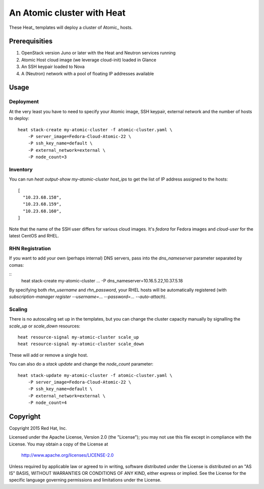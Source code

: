 ===========================
An Atomic cluster with Heat
===========================

These Heat_ templates will deploy a cluster of Atomic_ hosts.

.. _Heat https://wiki.openstack.org/wiki/Heat

.. _Atomic http://www.projectatomic.io/


Prerequisities
==============

1. OpenStack version Juno or later with the Heat and Neutron services running

2. Atomic Host cloud image (we leverage cloud-init) loaded in Glance

3. An SSH keypair loaded to Nova

4. A (Neutron) network with a pool of floating IP addresses available


Usage
=====

Deployment
----------

At the very least you have to need to specify your Atomic image, SSH keypair, external
network and the number of hosts to deploy:

::

    heat stack-create my-atomic-cluster -f atomic-cluster.yaml \
        -P server_image=Fedora-Cloud-Atomic-22 \
        -P ssh_key_name=default \
        -P external_network=external \
        -P node_count=3

Inventory
---------

You can run `heat output-show my-atomic-cluster host_ips` to get the list of IP
address assigned to the hosts:

::

   [
     "10.23.68.158",
     "10.23.68.159",
     "10.23.68.160",
   ]

Note that the name of the SSH user differs for various cloud images. It's
`fedora` for Fedora images and `cloud-user` for the latest CentOS and RHEL.


RHN Registration
----------------

If you want to add your own (perhaps internal) DNS servers, pass into the
`dns_nameserver` parameter separated by comas:

::
   heat stack-create my-atomic-cluster ... -P dns_nameserver=10.16.5.22,10.37.5.18

By specifying both `rhn_username` and `rhn_password`, your RHEL hosts will be
automatically registered (with `subscription-manager
register --username=... --password=... --auto-attach`).


Scaling
-------

There is no autoscaling set up in the templates, but you can change the cluster
capacity manually by signalling the `scale_up` or `scale_down` resources:

::

   heat resource-signal my-atomic-cluster scale_up
   heat resource-signal my-atomic-cluster scale_down

These will add or remove a single host.

You can also do a *stack update* and change the `node_count` parameter:

::

    heat stack-update my-atomic-cluster -f atomic-cluster.yaml \
        -P server_image=Fedora-Cloud-Atomic-22 \
        -P ssh_key_name=default \
        -P external_network=external \
        -P node_count=4


Copyright
=========

Copyright 2015 Red Hat, Inc.

Licensed under the Apache License, Version 2.0 (the "License");
you may not use this file except in compliance with the License.
You may obtain a copy of the License at

    http://www.apache.org/licenses/LICENSE-2.0

Unless required by applicable law or agreed to in writing, software
distributed under the License is distributed on an "AS IS" BASIS,
WITHOUT WARRANTIES OR CONDITIONS OF ANY KIND, either express or implied.
See the License for the specific language governing permissions and
limitations under the License.

